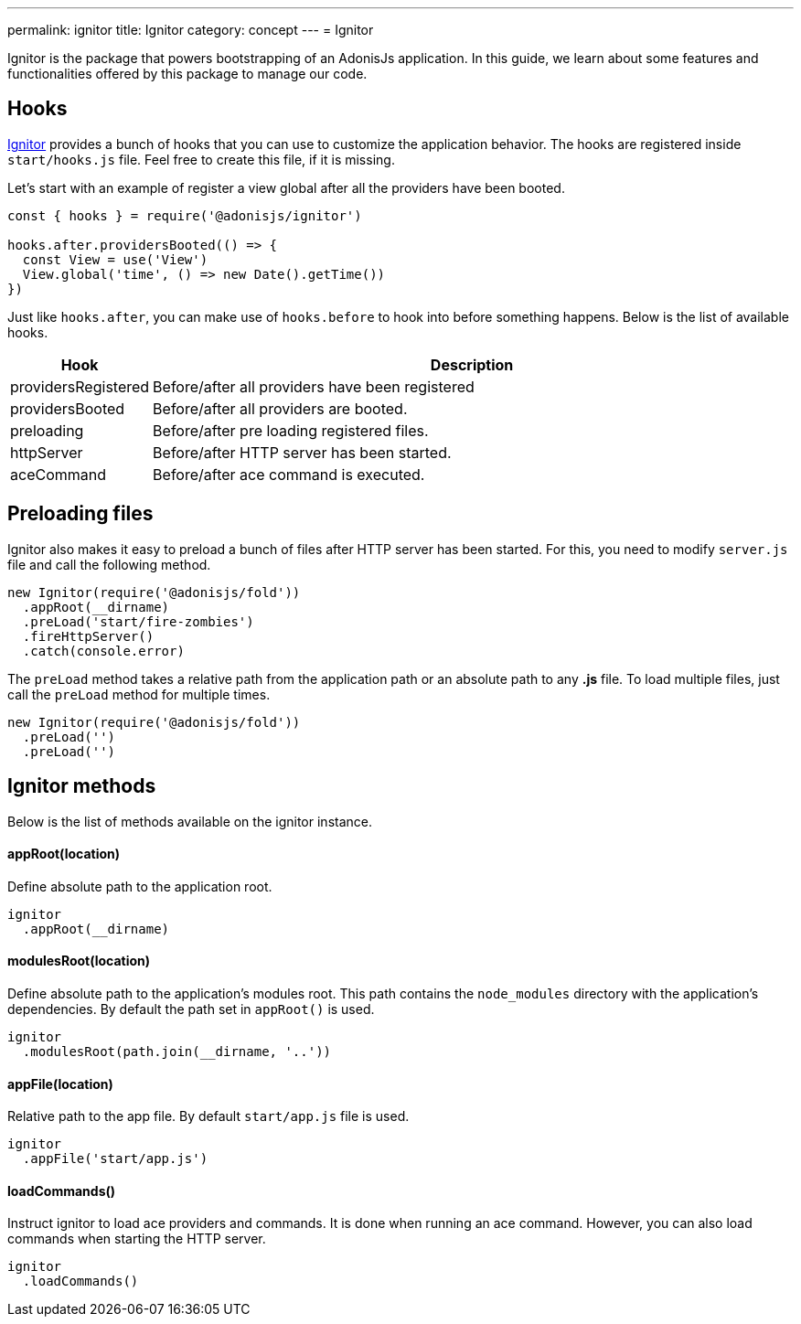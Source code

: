 ---
permalink: ignitor
title: Ignitor
category: concept
---
= Ignitor

toc::[]

Ignitor is the package that powers bootstrapping of an AdonisJs application. In this guide, we learn about some features and functionalities offered by this package to manage our code.

== Hooks
link:https://github.com/adonisjs/adonis-ignitor[Ignitor, window="_blank"] provides a bunch of hooks that you can use to customize the application behavior. The hooks are registered inside `start/hooks.js` file. Feel free to create this file, if it is missing.

Let's start with an example of register a view global after all the providers have been booted.

[source, js]
----
const { hooks } = require('@adonisjs/ignitor')

hooks.after.providersBooted(() => {
  const View = use('View')
  View.global('time', () => new Date().getTime())
})
----

Just like `hooks.after`, you can make use of `hooks.before` to hook into before something happens. Below is the list of available hooks.

[options="header", cols="10%, 90%"]
|====
| Hook | Description
| providersRegistered | Before/after all providers have been registered
| providersBooted | Before/after all providers are booted.
| preloading | Before/after pre loading registered files.
| httpServer | Before/after HTTP server has been started.
| aceCommand | Before/after ace command is executed.
|====

== Preloading files
Ignitor also makes it easy to preload a bunch of files after HTTP server has been started. For this, you need to modify `server.js` file and call the following method.

[source, js]
----
new Ignitor(require('@adonisjs/fold'))
  .appRoot(__dirname)
  .preLoad('start/fire-zombies')
  .fireHttpServer()
  .catch(console.error)
----

The `preLoad` method takes a relative path from the application path or an absolute path to any *.js* file. To load multiple files, just call the `preLoad` method for multiple times.

[source, js]
----
new Ignitor(require('@adonisjs/fold'))
  .preLoad('')
  .preLoad('')
----

== Ignitor methods
Below is the list of methods available on the ignitor instance.

==== appRoot(location)
Define absolute path to the application root.

[source, js]
----
ignitor
  .appRoot(__dirname)
----

==== modulesRoot(location)
Define absolute path to the application's modules root. This path contains the `node_modules` directory with the application's dependencies.
By default the path set in `appRoot()` is used.

[source, js]
----
ignitor
  .modulesRoot(path.join(__dirname, '..'))
----

==== appFile(location)
Relative path to the app file. By default `start/app.js` file is used.

[source, js]
----
ignitor
  .appFile('start/app.js')
----

==== loadCommands()
Instruct ignitor to load ace providers and commands. It is done when running an ace command. However, you can also load commands when starting the HTTP server.

[source, js]
----
ignitor
  .loadCommands()
----



